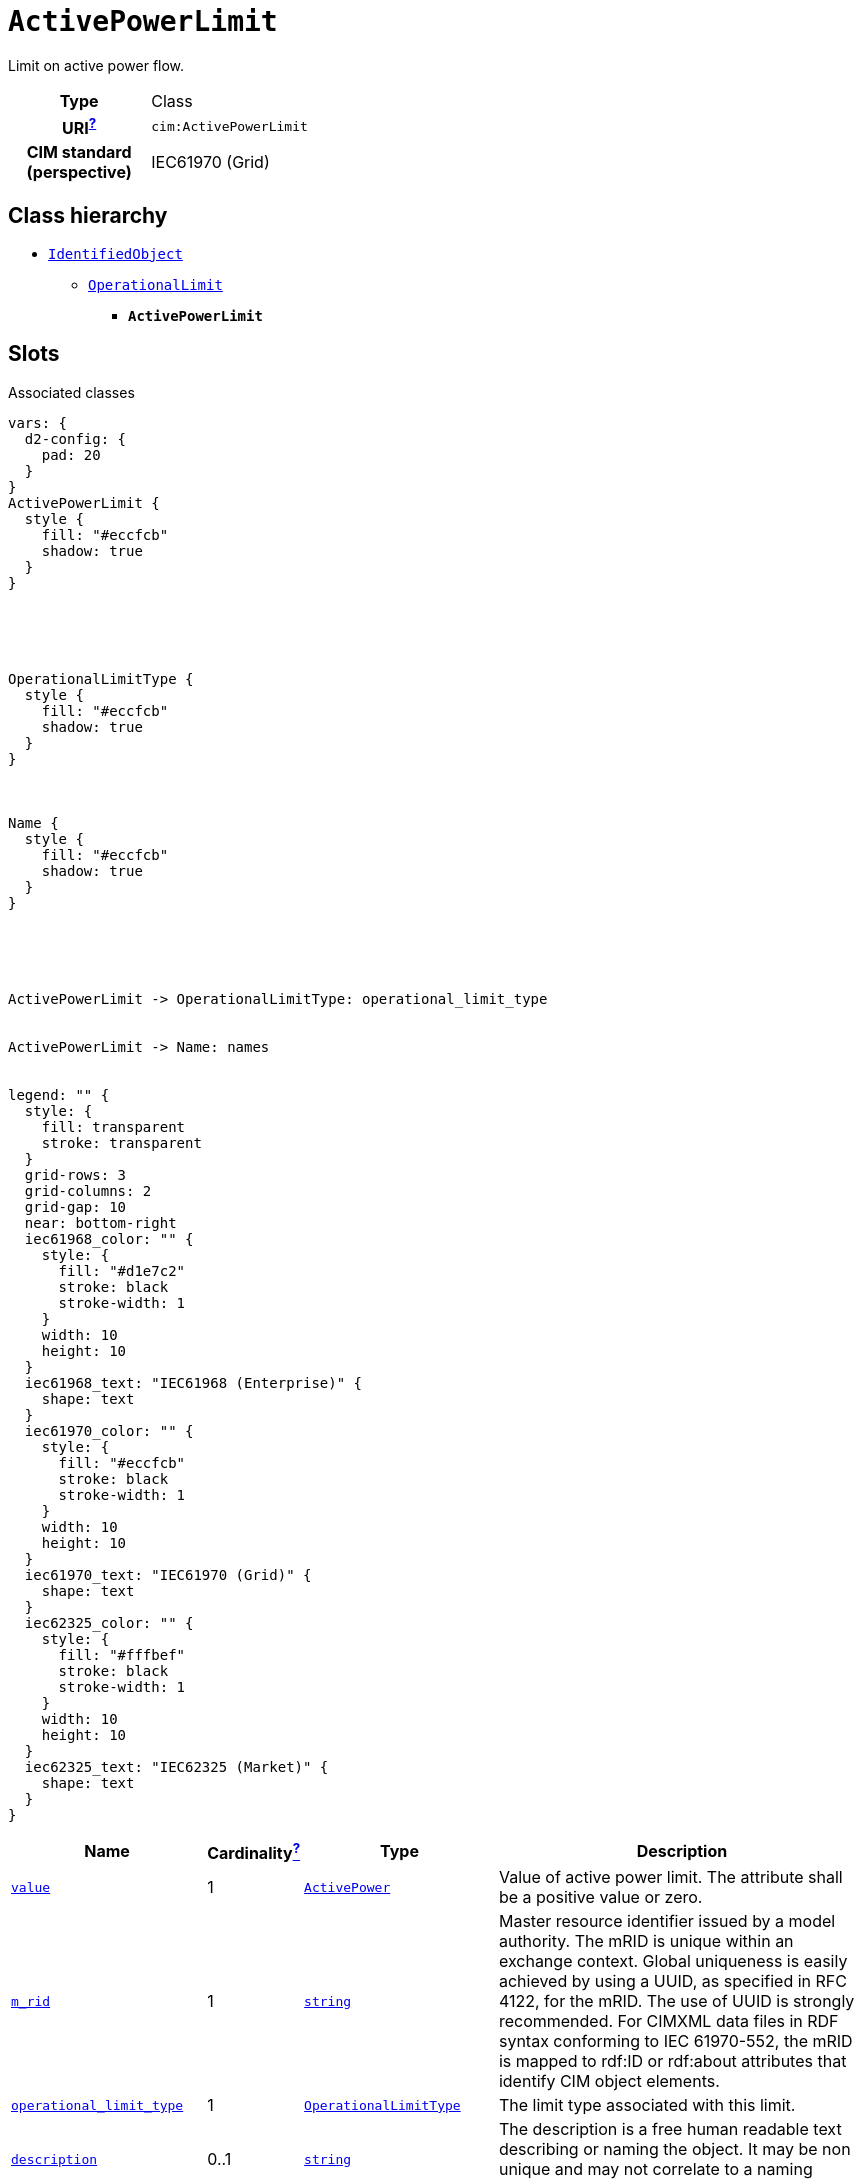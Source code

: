 = `ActivePowerLimit`
:toclevels: 4


+++Limit on active power flow.+++


[cols="h,3",width=65%]
|===
| Type
| Class

| URI^xref:ROOT::uri_explanation.adoc[?]^
| `cim:ActivePowerLimit`


| CIM standard (perspective)
| IEC61970 (Grid)



|===

== Class hierarchy
* xref::class/IdentifiedObject.adoc[`IdentifiedObject`]
** xref::class/OperationalLimit.adoc[`OperationalLimit`]
*** *`ActivePowerLimit`*


== Slots



.Associated classes
[d2,svg,theme=4]
----
vars: {
  d2-config: {
    pad: 20
  }
}
ActivePowerLimit {
  style {
    fill: "#eccfcb"
    shadow: true
  }
}





OperationalLimitType {
  style {
    fill: "#eccfcb"
    shadow: true
  }
}



Name {
  style {
    fill: "#eccfcb"
    shadow: true
  }
}





ActivePowerLimit -> OperationalLimitType: operational_limit_type


ActivePowerLimit -> Name: names


legend: "" {
  style: {
    fill: transparent
    stroke: transparent
  }
  grid-rows: 3
  grid-columns: 2
  grid-gap: 10
  near: bottom-right
  iec61968_color: "" {
    style: {
      fill: "#d1e7c2"
      stroke: black
      stroke-width: 1
    }
    width: 10
    height: 10
  }
  iec61968_text: "IEC61968 (Enterprise)" {
    shape: text
  }
  iec61970_color: "" {
    style: {
      fill: "#eccfcb"
      stroke: black
      stroke-width: 1
    }
    width: 10
    height: 10
  }
  iec61970_text: "IEC61970 (Grid)" {
    shape: text
  }
  iec62325_color: "" {
    style: {
      fill: "#fffbef"
      stroke: black
      stroke-width: 1
    }
    width: 10
    height: 10
  }
  iec62325_text: "IEC62325 (Market)" {
    shape: text
  }
}
----


[cols="3,1,3,6",width=100%]
|===
| Name | Cardinalityxref:ROOT::cardinalities_explained.adoc[^?^,title="Explains stuff"] | Type | Description

| <<value,`value`>>
| 1
| xref::class/ActivePower.adoc[`ActivePower`]
| +++Value of active power limit. The attribute shall be a positive value or zero.+++

| <<m_rid,`m_rid`>>
| 1
| https://w3id.org/linkml/String[`string`]
| +++Master resource identifier issued by a model authority. The mRID is unique within an exchange context. Global uniqueness is easily achieved by using a UUID, as specified in RFC 4122, for the mRID. The use of UUID is strongly recommended.
For CIMXML data files in RDF syntax conforming to IEC 61970-552, the mRID is mapped to rdf:ID or rdf:about attributes that identify CIM object elements.+++

| <<operational_limit_type,`operational_limit_type`>>
| 1
| xref::class/OperationalLimitType.adoc[`OperationalLimitType`]
| +++The limit type associated with this limit.+++

| <<description,`description`>>
| 0..1
| https://w3id.org/linkml/String[`string`]
| +++The description is a free human readable text describing or naming the object. It may be non unique and may not correlate to a naming hierarchy.+++

| <<names,`names`>>
| 0..*
| xref::class/Name.adoc[`Name`]
| +++All names of this identified object.+++
|===

'''


//[discrete]
[#description]
=== `description`
+++The description is a free human readable text describing or naming the object. It may be non unique and may not correlate to a naming hierarchy.+++

[cols="h,4",width=65%]
|===
| URI
| `cim:IdentifiedObject.description`
| Cardinalityxref:ROOT::cardinalities_explained.adoc[^?^,title="Explains stuff"]
| 0..1
| Type
| https://w3id.org/linkml/String[`string`]

| Inherited from
| xref::class/IdentifiedObject.adoc[`IdentifiedObject`]


|===

//[discrete]
[#m_rid]
=== `m_rid`
+++Master resource identifier issued by a model authority. The mRID is unique within an exchange context. Global uniqueness is easily achieved by using a UUID, as specified in RFC 4122, for the mRID. The use of UUID is strongly recommended.
For CIMXML data files in RDF syntax conforming to IEC 61970-552, the mRID is mapped to rdf:ID or rdf:about attributes that identify CIM object elements.+++

[cols="h,4",width=65%]
|===
| URI
| `cim:IdentifiedObject.mRID`
| Cardinalityxref:ROOT::cardinalities_explained.adoc[^?^,title="Explains stuff"]
| 1
| Type
| https://w3id.org/linkml/String[`string`]

| Inherited from
| xref::class/IdentifiedObject.adoc[`IdentifiedObject`]


|===

//[discrete]
[#names]
=== `names`
+++All names of this identified object.+++

[cols="h,4",width=65%]
|===
| URI
| `cim:IdentifiedObject.Names`
| Cardinalityxref:ROOT::cardinalities_explained.adoc[^?^,title="Explains stuff"]
| 0..*
| Type
| xref::class/Name.adoc[`Name`]

| Inherited from
| xref::class/IdentifiedObject.adoc[`IdentifiedObject`]


|===

//[discrete]
[#operational_limit_type]
=== `operational_limit_type`
+++The limit type associated with this limit.+++

[cols="h,4",width=65%]
|===
| URI
| `cim:OperationalLimit.OperationalLimitType`
| Cardinalityxref:ROOT::cardinalities_explained.adoc[^?^,title="Explains stuff"]
| 1
| Type
| xref::class/OperationalLimitType.adoc[`OperationalLimitType`]

| Inherited from
| xref::class/OperationalLimit.adoc[`OperationalLimit`]


|===

//[discrete]
[#value]
=== `value`
+++Value of active power limit. The attribute shall be a positive value or zero.+++

[cols="h,4",width=65%]
|===
| URI
| `cim:ActivePowerLimit.value`
| Cardinalityxref:ROOT::cardinalities_explained.adoc[^?^,title="Explains stuff"]
| 1
| Type
| xref::class/ActivePower.adoc[`ActivePower`]


|===


